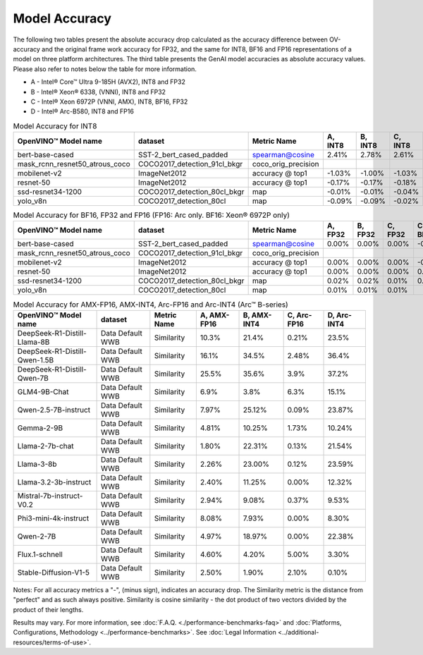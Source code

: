 Model Accuracy
==============



The following two tables present the absolute accuracy drop calculated as the accuracy difference
between OV-accuracy and the original frame work accuracy for FP32, and the same for INT8, BF16 and
FP16 representations of a model on three platform architectures. The third table presents the GenAI model accuracies as absolute accuracy values. Please also refer to notes below
the table for more information.

* A - Intel® Core™ Ultra 9-185H (AVX2), INT8 and FP32
* B - Intel® Xeon® 6338, (VNNI), INT8 and FP32
* C - Intel® Xeon 6972P (VNNI, AMX), INT8, BF16, FP32
* D - Intel® Arc-B580, INT8 and FP16


.. list-table:: Model Accuracy for INT8
   :header-rows: 1

   * - OpenVINO™  Model name
     - dataset
     - Metric Name
     - A, INT8
     - B, INT8
     - C, INT8
     - D, INT8
   * - bert-base-cased
     - SST-2_bert_cased_padded
     - spearman@cosine
     - 2.41%
     - 2.78%
     - 2.61%
     - 2.84%
   * - mask_rcnn_resnet50_atrous_coco
     - COCO2017_detection_91cl_bkgr
     - coco_orig_precision
     - 
     - 
     - 
     - 
   * - mobilenet-v2
     - ImageNet2012
     - accuracy @ top1
     - -1.03%
     - -1.00%
     - -1.03%
     - -1.01%
   * - resnet-50
     - ImageNet2012
     - accuracy @ top1
     - -0.17%
     - -0.17%
     - -0.18%
     - -0.17%
   * - ssd-resnet34-1200
     - COCO2017_detection_80cl_bkgr
     - map
     - -0.01%
     - -0.01%
     - -0.04%
     - -0.04%
   * - yolo_v8n
     - COCO2017_detection_80cl
     - map
     - -0.09%
     - -0.09%
     - -0.02%
     - -0.04%

.. list-table:: Model Accuracy for BF16, FP32 and FP16 (FP16: Arc only. BF16: Xeon® 6972P only)
   :header-rows: 1

   * - OpenVINO™  Model name
     - dataset
     - Metric Name
     - A, FP32
     - B, FP32
     - C, FP32
     - C, BF16
     - D, FP16
   * - bert-base-cased
     - SST-2_bert_cased_padded
     - spearman@cosine
     - 0.00%
     - 0.00%
     - 0.00%
     - -0.01%
     - 0.02%
   * - mask_rcnn_resnet50_atrous_coco
     - COCO2017_detection_91cl_bkgr
     - coco_orig_precision
     - 
     - 
     - 
     - 
     - 
   * - mobilenet-v2
     - ImageNet2012
     - accuracy @ top1
     - 0.00%
     - 0.00%
     - 0.00%
     - -0.23%
     - -0.03%
   * - resnet-50
     - ImageNet2012
     - accuracy @ top1
     - 0.00%
     - 0.00%
     - 0.00%
     - 0.06%
     - 0.01%
   * - ssd-resnet34-1200
     - COCO2017_detection_80cl_bkgr
     - map
     - 0.02%
     - 0.02%
     - 0.01%
     - 0.02%
     - 0.06%
   * - yolo_v8n
     - COCO2017_detection_80cl
     - map
     - 0.01%
     - 0.01%
     - 0.01%
     - 
     - -0.03%

.. list-table:: Model Accuracy for AMX-FP16, AMX-INT4, Arc-FP16 and Arc-INT4 (Arc™ B-series)
   :header-rows: 1
   
   * - OpenVINO™  Model name
     - dataset
     - Metric Name
     - A, AMX-FP16
     - B, AMX-INT4
     - C, Arc-FP16
     - D, Arc-INT4
   * - DeepSeek-R1-Distill-Llama-8B
     - Data Default WWB
     - Similarity
     - 10.3%
     - 21.4%
     - 0.21%
     - 23.5%
   * - DeepSeek-R1-Distill-Qwen-1.5B
     - Data Default WWB
     - Similarity
     - 16.1%
     - 34.5%
     - 2.48%
     - 36.4%
   * - DeepSeek-R1-Distill-Qwen-7B
     - Data Default WWB
     - Similarity
     - 25.5%
     - 35.6%
     - 3.9%
     - 37.2%
   * - GLM4-9B-Chat
     - Data Default WWB
     - Similarity
     - 6.9%
     - 3.8%
     - 6.3%
     - 15.1%
   * - Qwen-2.5-7B-instruct
     - Data Default WWB
     - Similarity
     - 7.97%
     - 25.12%
     - 0.09%
     - 23.87%
   * - Gemma-2-9B
     - Data Default WWB
     - Similarity
     - 4.81%
     - 10.25%
     - 1.73%
     - 10.24%
   * - Llama-2-7b-chat
     - Data Default WWB
     - Similarity
     - 1.80%
     - 22.31%
     - 0.13%
     - 21.54%
   * - Llama-3-8b
     - Data Default WWB
     - Similarity
     - 2.26%
     - 23.00%
     - 0.12%
     - 23.59%
   * - Llama-3.2-3b-instruct
     - Data Default WWB
     - Similarity
     - 2.40%
     - 11.25%
     - 0.00%
     - 12.32%
   * - Mistral-7b-instruct-V0.2
     - Data Default WWB
     - Similarity
     - 2.94%
     - 9.08%
     - 0.37%
     - 9.53%
   * - Phi3-mini-4k-instruct
     - Data Default WWB
     - Similarity
     - 8.08%
     - 7.93%
     - 0.00%
     - 8.30%
   * - Qwen-2-7B
     - Data Default WWB
     - Similarity
     - 4.97%
     - 18.97%
     - 0.00%
     - 22.38%
   * - Flux.1-schnell
     - Data Default WWB
     - Similarity
     - 4.60%
     - 4.20%
     - 5.00%
     - 3.30%
   * - Stable-Diffusion-V1-5
     - Data Default WWB
     - Similarity
     - 2.50%
     - 1.90%
     - 2.10%
     - 0.10%

Notes: For all accuracy metrics a "-", (minus sign), indicates an accuracy drop.
The Similarity metric is the distance from "perfect" and as such always positive. 
Similarity is cosine similarity - the dot product of two vectors divided by the product of their lengths.

.. raw:: html

   <link rel="stylesheet" type="text/css" href="../../_static/css/benchmark-banner.css">

.. container:: benchmark-banner

   Results may vary. For more information, see
   :doc:`F.A.Q. <./performance-benchmarks-faq>` and
   :doc:`Platforms, Configurations, Methodology <../performance-benchmarks>`.
   See :doc:`Legal Information <../additional-resources/terms-of-use>`.

